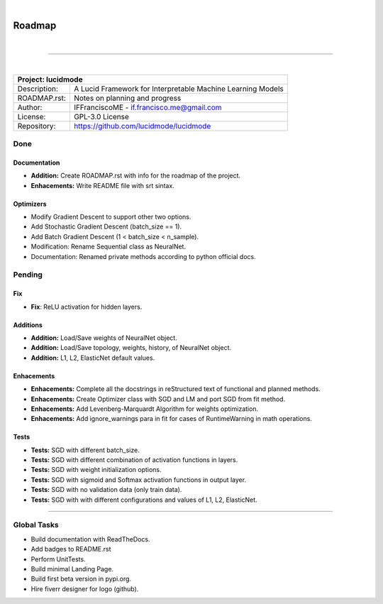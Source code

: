 
|

"""""""
Roadmap
"""""""

|

------------

|

+-----------------+-----------------------------------------------------------------------------------------+
| Project: lucidmode                                                                                        |
+=================+=========================================================================================+
| Description:    | A Lucid Framework for Interpretable Machine Learning Models                             |
+-----------------+-----------------------------------------------------------------------------------------+
| ROADMAP.rst:    | Notes on planning and progress                                                          |
+-----------------+-----------------------------------------------------------------------------------------+
| Author:         | IFFranciscoME - if.francisco.me@gmail.com                                               |
+-----------------+-----------------------------------------------------------------------------------------+
| License:        | GPL-3.0 License                                                                         |
+-----------------+-----------------------------------------------------------------------------------------+
| Repository:     | https://github.com/lucidmode/lucidmode                                                  |
+-----------------+-----------------------------------------------------------------------------------------+


----
Done
----

Documentation
-------------

- **Addition:** Create ROADMAP.rst with info for the roadmap of the project.
- **Enhacements:** Write README file with srt sintax.

Optimizers
----------

- Modify Gradient Descent to support other two options.
- Add Stochastic Gradient Descent (batch_size == 1).
- Add Batch Gradient Descent (1 < batch_size < n_sample).
- Modification: Rename Sequential class as NeuralNet.
- Documentation: Renamed private methods according to python official docs.

-------
Pending
-------

Fix
---

- **Fix**: ReLU activation for hidden layers.

Additions
---------

- **Addition:** Load/Save weights of NeuralNet object.
- **Addition:** Load/Save topology, weights, history, of NeuralNet object.
- **Addition:** L1, L2, ElasticNet default values.

Enhacements
-----------

- **Enhacements:** Complete all the docstrings in reStructured text of functional and planned methods.
- **Enhacements:** Create Optimizer class with SGD and LM and port SGD from fit method.
- **Enhacements:** Add Levenberg-Marquardt Algorithm for weights optimization.
- **Enhacements:** Add ignore_warnings para in fit for cases of RuntimeWarning in math operations.

Tests
-----

- **Tests:** SGD with different batch_size. 
- **Tests:** SGD with different combination of activation functions in layers. 
- **Tests:** SGD with weight initialization options.
- **Tests:** SGD with sigmoid and Softmax activation functions in output layer.
- **Tests:** SGD with no validation data (only train data).
- **Tests:** SGD with with different configurations and values of L1, L2, ElasticNet.

------------

------------
Global Tasks
------------ 

- Build documentation with ReadTheDocs.
- Add badges to README.rst
- Perform UnitTests.
- Build minimal Landing Page.
- Build first beta version in pypi.org.
- Hire fiverr designer for logo (github).
